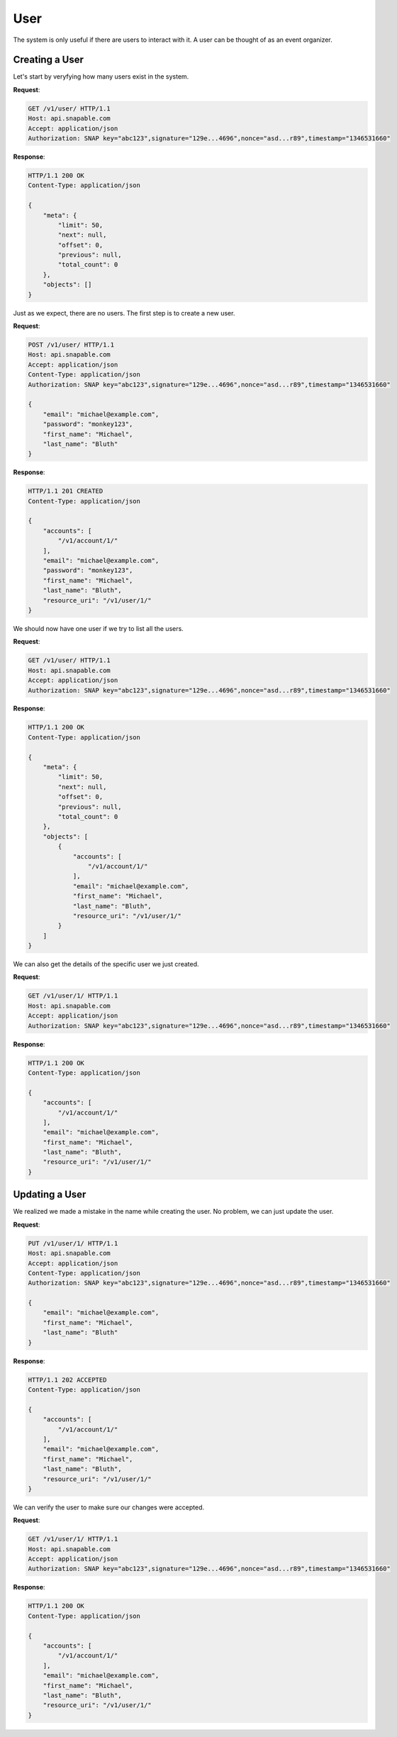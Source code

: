 ====
User
====

The system is only useful if there are users to interact with it. A user can be 
thought of as an event organizer.

Creating a User
===============

Let's start by veryfying how many users exist in the system.

**Request**:

.. code-block:: http

    GET /v1/user/ HTTP/1.1
    Host: api.snapable.com
    Accept: application/json
    Authorization: SNAP key="abc123",signature="129e...4696",nonce="asd...r89",timestamp="1346531660"

**Response**:

.. code-block:: http

    HTTP/1.1 200 OK
    Content-Type: application/json

    {
        "meta": {
            "limit": 50,
            "next": null,
            "offset": 0,
            "previous": null,
            "total_count": 0
        },
        "objects": []
    }

Just as we expect, there are no users. The first step is to create a new user.

**Request**:

.. code-block:: http

    POST /v1/user/ HTTP/1.1
    Host: api.snapable.com
    Accept: application/json
    Content-Type: application/json
    Authorization: SNAP key="abc123",signature="129e...4696",nonce="asd...r89",timestamp="1346531660"

    {
        "email": "michael@example.com",
        "password": "monkey123",
        "first_name": "Michael",
        "last_name": "Bluth"
    }

**Response**:

.. code-block:: http

    HTTP/1.1 201 CREATED
    Content-Type: application/json

    {
        "accounts": [
            "/v1/account/1/"
        ],
        "email": "michael@example.com",
        "password": "monkey123",
        "first_name": "Michael",
        "last_name": "Bluth",
        "resource_uri": "/v1/user/1/"        
    }

We should now have one user if we try to list all the users.

**Request**:

.. code-block:: http

    GET /v1/user/ HTTP/1.1
    Host: api.snapable.com
    Accept: application/json
    Authorization: SNAP key="abc123",signature="129e...4696",nonce="asd...r89",timestamp="1346531660"

**Response**:

.. code-block:: http

    HTTP/1.1 200 OK
    Content-Type: application/json

    {
        "meta": {
            "limit": 50,
            "next": null,
            "offset": 0,
            "previous": null,
            "total_count": 0
        },
        "objects": [
            {
                "accounts": [
                    "/v1/account/1/"
                ],
                "email": "michael@example.com",
                "first_name": "Michael",
                "last_name": "Bluth",
                "resource_uri": "/v1/user/1/"
            }
        ]
    }

We can also get the details of the specific user we just created.

**Request**:

.. code-block:: http

    GET /v1/user/1/ HTTP/1.1
    Host: api.snapable.com
    Accept: application/json
    Authorization: SNAP key="abc123",signature="129e...4696",nonce="asd...r89",timestamp="1346531660"

**Response**:

.. code-block:: http

    HTTP/1.1 200 OK
    Content-Type: application/json

    {
        "accounts": [
            "/v1/account/1/"
        ],
        "email": "michael@example.com",
        "first_name": "Michael",
        "last_name": "Bluth",
        "resource_uri": "/v1/user/1/"        
    }

Updating a User
===============

We realized we made a mistake in the name while creating the user. No problem, we can just update the user.

**Request**:

.. code-block:: http

    PUT /v1/user/1/ HTTP/1.1
    Host: api.snapable.com
    Accept: application/json
    Content-Type: application/json
    Authorization: SNAP key="abc123",signature="129e...4696",nonce="asd...r89",timestamp="1346531660"

    {
        "email": "michael@example.com",
        "first_name": "Michael",
        "last_name": "Bluth"
    }

**Response**:

.. code-block:: http

    HTTP/1.1 202 ACCEPTED
    Content-Type: application/json

    {
        "accounts": [
            "/v1/account/1/"
        ],
        "email": "michael@example.com",
        "first_name": "Michael",
        "last_name": "Bluth",
        "resource_uri": "/v1/user/1/"
    }

We can verify the user to make sure our changes were accepted.

**Request**:

.. code-block:: http

    GET /v1/user/1/ HTTP/1.1
    Host: api.snapable.com
    Accept: application/json
    Authorization: SNAP key="abc123",signature="129e...4696",nonce="asd...r89",timestamp="1346531660"

**Response**:

.. code-block:: http

    HTTP/1.1 200 OK
    Content-Type: application/json

    {
        "accounts": [
            "/v1/account/1/"
        ],
        "email": "michael@example.com",
        "first_name": "Michael",
        "last_name": "Bluth",
        "resource_uri": "/v1/user/1/"
    }